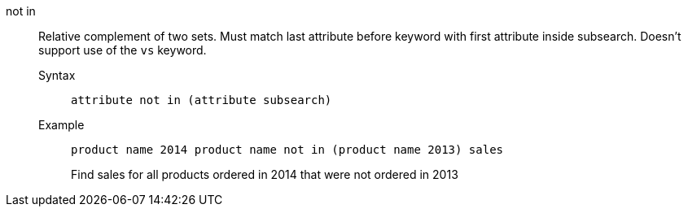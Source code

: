 [#not_in]
not in::
  Relative complement of two sets. Must match last attribute before keyword with first attribute inside subsearch. Doesn't support use of the `vs` keyword.
Syntax;;
+
----
attribute not in (attribute subsearch)
----
Example;;
+
----
product name 2014 product name not in (product name 2013) sales
----
+
Find sales for all products ordered in 2014 that were not ordered in 2013